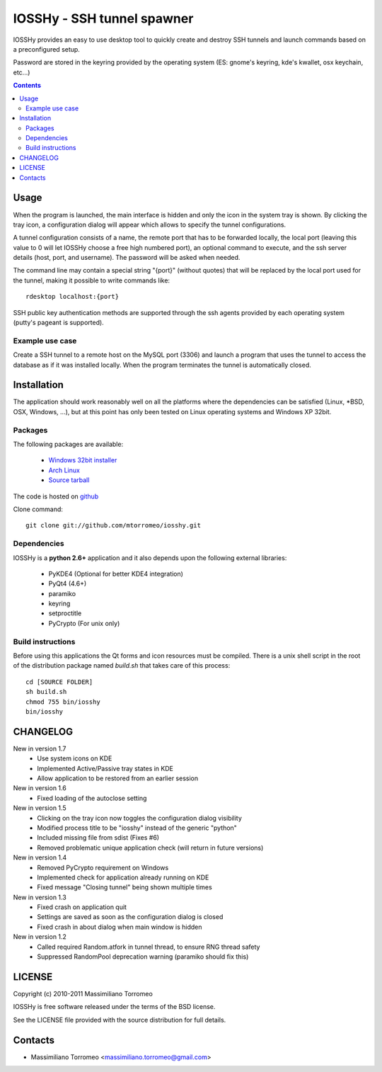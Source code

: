 IOSSHy - SSH tunnel spawner
===========================
IOSSHy provides an easy to use desktop tool to quickly create and destroy SSH tunnels and launch commands based on a preconfigured setup.

Password are stored in the keyring provided by the operating system (ES: gnome's keyring, kde's kwallet, osx keychain, etc...)

.. contents::

Usage
-----
When the program is launched, the main interface is hidden and only the icon in the system tray is shown.
By clicking the tray icon, a configuration dialog will appear which allows to specify the tunnel configurations.

A tunnel configuration consists of a name, the remote port that has to be forwarded locally, the local port (leaving this value to 0 will let IOSSHy choose a free high numbered port), an optional command to execute, and the ssh server details (host, port, and username). The password will be asked when needed.

The command line may contain a special string "{port}" (without quotes) that will be replaced by the local port used for the tunnel, making it possible to write commands like::

	rdesktop localhost:{port}

SSH public key authentication methods are supported through the ssh agents provided by each operating system (putty's pageant is supported).

Example use case
''''''''''''''''
Create a SSH tunnel to a remote host on the MySQL port (3306) and launch a program that uses the tunnel to access the database as if it was installed locally.
When the program terminates the tunnel is automatically closed.

Installation
------------
The application should work reasonably well on all the platforms where the dependencies can be satisfied (Linux, \*BSD, OSX, Windows, ...),
but at this point has only been tested on Linux operating systems and Windows XP 32bit.

Packages
''''''''
The following packages are available:

 * `Windows 32bit installer <https://github.com/downloads/mtorromeo/iosshy/iosshy-win32-1.6.exe>`_
 * `Arch Linux <http://aur.archlinux.org/packages.php?ID=34495>`_
 * `Source tarball <http://github.com/mtorromeo/iosshy/tarball/v1.6>`_

The code is hosted on `github <http://github.com/mtorromeo/iosshy>`_

Clone command::

	git clone git://github.com/mtorromeo/iosshy.git

Dependencies
''''''''''''
IOSSHy is a **python 2.6+** application and it also depends upon the following external libraries:

 * PyKDE4 (Optional for better KDE4 integration)
 * PyQt4 (4.6+)
 * paramiko
 * keyring
 * setproctitle
 * PyCrypto (For unix only)

Build instructions
''''''''''''''''''
Before using this applications the Qt forms and icon resources must be compiled.
There is a unix shell script in the root of the distribution package named *build.sh* that takes care of this process::

	cd [SOURCE FOLDER]
	sh build.sh
	chmod 755 bin/iosshy
	bin/iosshy

CHANGELOG
---------

New in version 1.7
 * Use system icons on KDE
 * Implemented Active/Passive tray states in KDE
 * Allow application to be restored from an earlier session

New in version 1.6
 * Fixed loading of the autoclose setting

New in version 1.5
 * Clicking on the tray icon now toggles the configuration dialog visibility
 * Modified process title to be "iosshy" instead of the generic "python"
 * Included missing file from sdist (Fixes #6)
 * Removed problematic unique application check (will return in future versions)

New in version 1.4
 * Removed PyCrypto requirement on Windows
 * Implemented check for application already running on KDE
 * Fixed message "Closing tunnel" being shown multiple times

New in version 1.3
 * Fixed crash on application quit
 * Settings are saved as soon as the configuration dialog is closed
 * Fixed crash in about dialog when main window is hidden

New in version 1.2
 * Called required Random.atfork in tunnel thread, to ensure RNG thread safety
 * Suppressed RandomPool deprecation warning (paramiko should fix this)

LICENSE
-------
Copyright (c) 2010-2011 Massimiliano Torromeo

IOSSHy is free software released under the terms of the BSD license.

See the LICENSE file provided with the source distribution for full details.

Contacts
--------

* Massimiliano Torromeo <massimiliano.torromeo@gmail.com>
